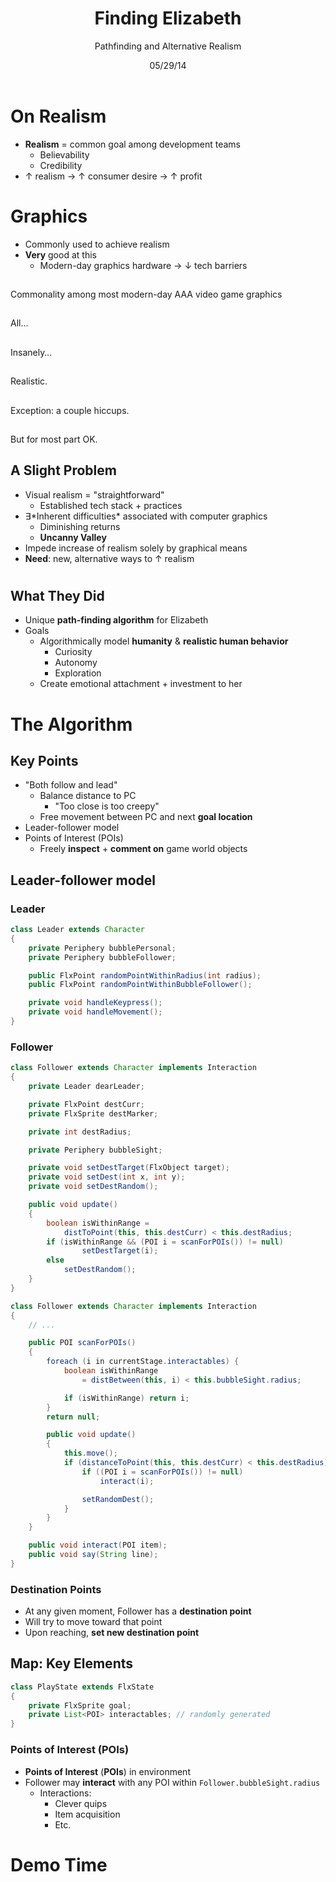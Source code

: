 #+TITLE: Finding Elizabeth

# bullshit hackery
#+AUTHOR: Pathfinding and Alternative Realism
#+EMAIL: Jonathan Jin

#+DATE: 05/29/14

#+OPTIONS: toc:nil num:nil reveal_progress
#+REVEAL_HLEVEL: 1
#+REVEAL_ROOT: ./

* On Realism

  - *Realism* = common goal among development teams
    - Believability
    - Credibility
  - \uparrow realism \to \uparrow consumer desire \to \uparrow profit

* Graphics

  - Commonly used to achieve realism
  - *Very* good at this
    - Modern-day graphics hardware \to \downarrow tech barriers

** [[file:img/Crysis3ExplosionsBeneaththeLibertyDome.png]]
   #+BEGIN_NOTES
   Commonality among most modern-day AAA video game graphics
   #+END_NOTES
** [[file:img/1367625794.jpg]]

   #+BEGIN_NOTES
   All...
   #+END_NOTES
** [[file:img/TombRaider_2013_03_06_02_25_01_757.jpg]]

   #+BEGIN_NOTES
   Insanely...
   #+END_NOTES
** [[file:img/O0vv1b7 - Imgur.jpg]]

   #+BEGIN_NOTES
   Realistic.
   #+END_NOTES
** [[file:img/hiccups2.gif]]

   #+BEGIN_NOTES
   Exception: a couple hiccups.
   #+END_NOTES
** [[file:img/tombraider-2013-03-29-21-07-25-94.jpg]]

   #+BEGIN_NOTES
   But for most part OK.
   #+END_NOTES

** A Slight Problem

   - Visual realism = "straightforward"
     - Established tech stack + practices
   - \exists *Inherent difficulties* associated with computer graphics
     - Diminishing returns
     - *Uncanny Valley*
   - Impede increase of realism solely by graphical means
   - *Need*: new, alternative ways to \uparrow realism

* [[file:img/bsi_logo.png]]

** [[file:img/elizabeth.gif]]

** What They Did

   - Unique *path-finding algorithm* for Elizabeth
   - Goals
     - Algorithmically model *humanity* & *realistic human behavior*
       - Curiosity
       - Autonomy
       - Exploration
     - Create emotional attachment + investment to her

* The Algorithm

** Key Points

   - "Both follow and lead"
     - Balance distance to PC
       - "Too close is too creepy"
     - Free movement between PC and next *goal location*
   - Leader-follower model
   - Points of Interest (POIs)
     - Freely *inspect* + *comment on* game world objects
     
** Leader-follower model

*** Leader

    #+BEGIN_SRC java
      class Leader extends Character
      {
          private Periphery bubblePersonal;
          private Periphery bubbleFollower;

          public FlxPoint randomPointWithinRadius(int radius);
          public FlxPoint randomPointWithinBubbleFollower();

          private void handleKeypress();
          private void handleMovement();
      }
    #+END_SRC

*** Follower
      #+BEGIN_SRC java
        class Follower extends Character implements Interaction
        {
            private Leader dearLeader;

            private FlxPoint destCurr;
            private FlxSprite destMarker;

            private int destRadius;

            private Periphery bubbleSight;

            private void setDestTarget(FlxObject target);
            private void setDest(int x, int y);
            private void setDestRandom();

            public void update()
            {
                boolean isWithinRange =
                    distToPoint(this, this.destCurr) < this.destRadius;
                if (isWithinRange && (POI i = scanForPOIs()) != null)
                        setDestTarget(i);
                else
                    setDestRandom();
            }
        }
      #+END_SRC

    #+REVEAL: split

    #+BEGIN_SRC java
      class Follower extends Character implements Interaction
      {
          // ...

          public POI scanForPOIs()
          {
              foreach (i in currentStage.interactables) {
                  boolean isWithinRange
                      = distBetween(this, i) < this.bubbleSight.radius;

                  if (isWithinRange) return i;
              }
              return null;

              public void update()
              {
                  this.move();
                  if (distanceToPoint(this, this.destCurr) < this.destRadius) {
                      if ((POI i = scanForPOIs()) != null)
                          interact(i);

                      setRandomDest();
                  }
              }
          }

          public void interact(POI item);
          public void say(String line);
      }
    #+END_SRC

*** Destination Points

    - At any given moment, Follower has a *destination point*
    - Will try to move toward that point
    - Upon reaching, *set new destination point*

** Map: Key Elements

   #+BEGIN_SRC java
     class PlayState extends FlxState
     {
         private FlxSprite goal;
         private List<POI> interactables; // randomly generated   
     }
   #+END_SRC

*** Points of Interest (POIs)

    - *Points of Interest* (*POIs*) in environment
    - Follower may *interact* with any POI within =Follower.bubbleSight.radius=
      - Interactions:
        - Clever quips
        - Item acquisition
        - Etc.

* Demo Time
  #+REVEAL_HTML: <object width="900" height="500"> <param name="movie" value="demo/demo.swf"> <embed src="demo/demo.swf" width="900" height="500"> </embed> </object>
